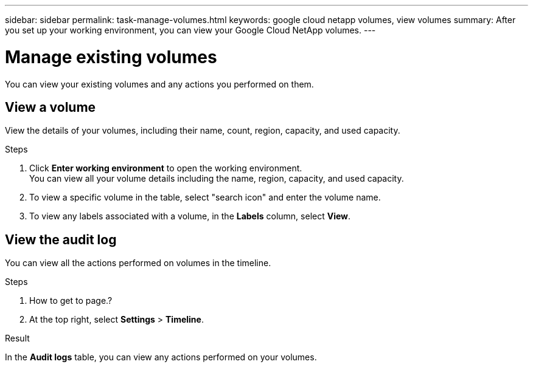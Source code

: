 ---
sidebar: sidebar
permalink: task-manage-volumes.html
keywords: google cloud netapp volumes, view volumes
summary: After you set up your working environment, you can view your Google Cloud NetApp volumes.
---

= Manage existing volumes
:hardbreaks:
:nofooter:
:icons: font
:linkattrs:
:imagesdir: ./media/

[.lead]
You can view your existing volumes and any actions you performed on them.

== View a volume

View the details of your volumes, including their name, count, region, capacity, and used capacity.

.Steps

. Click *Enter working environment* to open the working environment.
You can view all your volume details including the name, region, capacity, and used capacity.

. To view a specific volume in the table, select "search icon" and enter the volume name.

. To view any labels associated with a volume, in the *Labels* column, select *View*.

== View the audit log

You can view all the actions performed on volumes in the timeline.

.Steps

. How to get to page.?

. At the top right, select *Settings* > *Timeline*.

.Result

In the *Audit logs* table, you can view any actions performed on your volumes.
